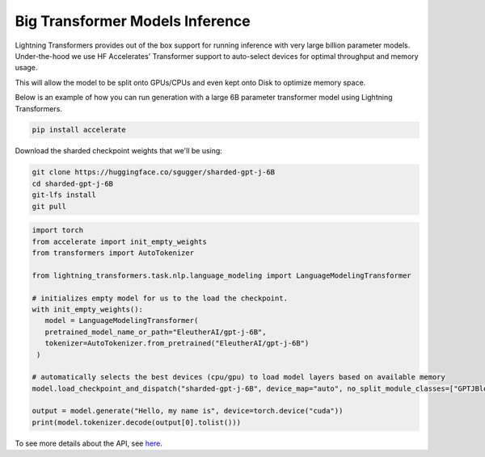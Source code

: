 .. _large_model:

Big Transformer Models Inference
================================

Lightning Transformers provides out of the box support for running inference with very large billion parameter models. Under-the-hood we use HF Accelerates' Transformer support to auto-select devices for optimal throughput and memory usage.

This will allow the model to be split onto GPUs/CPUs and even kept onto Disk to optimize memory space.

Below is an example of how you can run generation with a large 6B parameter transformer model using Lightning Transformers.


.. code-block:: bash

   pip install accelerate

Download the sharded checkpoint weights that we'll be using:

.. code-block:: bash

   git clone https://huggingface.co/sgugger/sharded-gpt-j-6B
   cd sharded-gpt-j-6B
   git-lfs install
   git pull


.. code-block:: python

   import torch
   from accelerate import init_empty_weights
   from transformers import AutoTokenizer

   from lightning_transformers.task.nlp.language_modeling import LanguageModelingTransformer

   # initializes empty model for us to the load the checkpoint.
   with init_empty_weights():
      model = LanguageModelingTransformer(
      pretrained_model_name_or_path="EleutherAI/gpt-j-6B",
      tokenizer=AutoTokenizer.from_pretrained("EleutherAI/gpt-j-6B")
    )

   # automatically selects the best devices (cpu/gpu) to load model layers based on available memory
   model.load_checkpoint_and_dispatch("sharded-gpt-j-6B", device_map="auto", no_split_module_classes=["GPTJBlock"])

   output = model.generate("Hello, my name is", device=torch.device("cuda"))
   print(model.tokenizer.decode(output[0].tolist()))


To see more details about the API, see `here <https://huggingface.co/docs/accelerate/big_modeling>`__.
